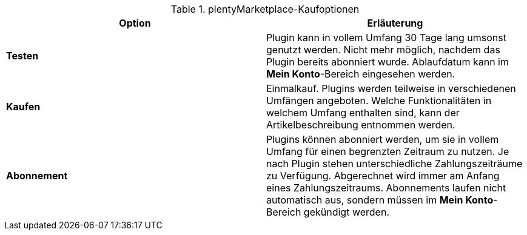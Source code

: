 .plentyMarketplace-Kaufoptionen
[cols=”1,3”]
|====
|Option |Erläuterung

| *Testen*
|Plugin kann in vollem Umfang 30 Tage lang umsonst genutzt werden. Nicht mehr möglich, nachdem das Plugin bereits abonniert wurde. Ablaufdatum kann im *Mein Konto*-Bereich eingesehen werden.

| *Kaufen*
|Einmalkauf. Plugins werden teilweise in verschiedenen Umfängen angeboten. Welche Funktionalitäten in welchem Umfang enthalten sind, kann der Artikelbeschreibung entnommen werden.

| *Abonnement*
|Plugins können abonniert werden, um sie in vollem Umfang für einen begrenzten Zeitraum zu nutzen. Je nach Plugin stehen unterschiedliche Zahlungszeiträume zu Verfügung. Abgerechnet wird immer am Anfang eines Zahlungszeitraums. Abonnements laufen nicht automatisch aus, sondern müssen im *Mein Konto*-Bereich gekündigt werden.
|====